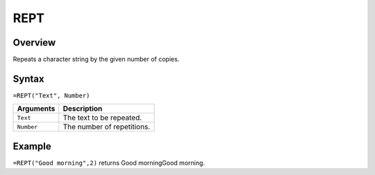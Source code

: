 ====
REPT
====

Overview
--------

Repeats a character string by the given number of copies.

Syntax
------

``=REPT("Text", Number)``

.. tabularcolumns:: |l|L|

=============== ================================================================
Arguments       Description
=============== ================================================================
``Text``        The text to be repeated.

``Number``      The number of repetitions.
=============== ================================================================

Example
-------

``=REPT("Good morning",2)`` returns Good morningGood morning.
